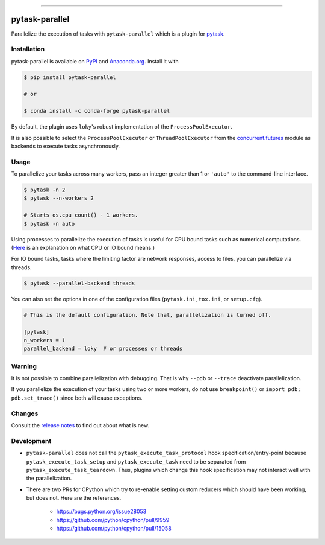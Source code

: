.. image:: https://img.shields.io/pypi/v/pytask-parallel?color=blue
    :alt: PyPI
    :target: https://pypi.org/project/pytask-parallel

.. image:: https://img.shields.io/pypi/pyversions/pytask-parallel
    :alt: PyPI - Python Version
    :target: https://pypi.org/project/pytask-parallel

.. image:: https://img.shields.io/conda/vn/conda-forge/pytask-parallel.svg
    :target: https://anaconda.org/conda-forge/pytask-parallel

.. image:: https://img.shields.io/conda/pn/conda-forge/pytask-parallel.svg
    :target: https://anaconda.org/conda-forge/pytask-parallel

.. image:: https://img.shields.io/pypi/l/pytask-parallel
    :alt: PyPI - License
    :target: https://pypi.org/project/pytask-parallel

.. image:: https://img.shields.io/github/workflow/status/pytask-dev/pytask-parallel/Continuous%20Integration%20Workflow/main
   :target: https://github.com/pytask-dev/pytask-parallel/actions?query=branch%3Amain

.. image:: https://codecov.io/gh/pytask-dev/pytask-parallel/branch/main/graph/badge.svg
    :target: https://codecov.io/gh/pytask-dev/pytask-parallel

.. image:: https://results.pre-commit.ci/badge/github/pytask-dev/pytask-parallel/main.svg
    :target: https://results.pre-commit.ci/latest/github/pytask-dev/pytask-parallel/main
    :alt: pre-commit.ci status

.. image:: https://img.shields.io/badge/code%20style-black-000000.svg
    :target: https://github.com/psf/black


------

pytask-parallel
===============

Parallelize the execution of tasks with ``pytask-parallel`` which is a plugin for
`pytask <https://github.com/pytask-dev/pytask>`_.


Installation
------------

pytask-parallel is available on `PyPI <https://pypi.org/project/pytask-parallel>`_ and
`Anaconda.org <https://anaconda.org/conda-forge/pytask-parallel>`_. Install it with

.. code-block:: console

    $ pip install pytask-parallel

    # or

    $ conda install -c conda-forge pytask-parallel

By default, the plugin uses ``loky``'s robust implementation of the
``ProcessPoolExecutor``.

It is also possible to select the ``ProcessPoolExecutor`` or ``ThreadPoolExecutor`` from
the `concurrent.futures <https://docs.python.org/3/library/concurrent.futures.html>`_
module as backends to execute tasks asynchronously.


Usage
-----

To parallelize your tasks across many workers, pass an integer greater than 1 or
``'auto'`` to the command-line interface.

.. code-block:: console

    $ pytask -n 2
    $ pytask --n-workers 2

    # Starts os.cpu_count() - 1 workers.
    $ pytask -n auto


Using processes to parallelize the execution of tasks is useful for CPU bound tasks such
as numerical computations. (`Here <https://stackoverflow.com/a/868577/7523785>`_ is an
explanation on what CPU or IO bound means.)

For IO bound tasks, tasks where the limiting factor are network responses, access to
files, you can parallelize via threads.

.. code-block:: console

    $ pytask --parallel-backend threads

You can also set the options in one of the configuration files (``pytask.ini``,
``tox.ini``, or ``setup.cfg``).

.. code-block:: ini

    # This is the default configuration. Note that, parallelization is turned off.

    [pytask]
    n_workers = 1
    parallel_backend = loky  # or processes or threads


Warning
-------

It is not possible to combine parallelization with debugging. That is why ``--pdb`` or
``--trace`` deactivate parallelization.

If you parallelize the execution of your tasks using two or more workers, do not use
``breakpoint()`` or ``import pdb; pdb.set_trace()`` since both will cause exceptions.


Changes
-------

Consult the `release notes <CHANGES.rst>`_ to find out about what is new.


Development
-----------

- ``pytask-parallel`` does not call the ``pytask_execute_task_protocol`` hook
  specification/entry-point because ``pytask_execute_task_setup`` and
  ``pytask_execute_task`` need to be separated from ``pytask_execute_task_teardown``.
  Thus, plugins which change this hook specification may not interact well with the
  parallelization.

- There are two PRs for CPython which try to re-enable setting custom reducers which
  should have been working, but does not. Here are the references.

    + https://bugs.python.org/issue28053
    + https://github.com/python/cpython/pull/9959
    + https://github.com/python/cpython/pull/15058
